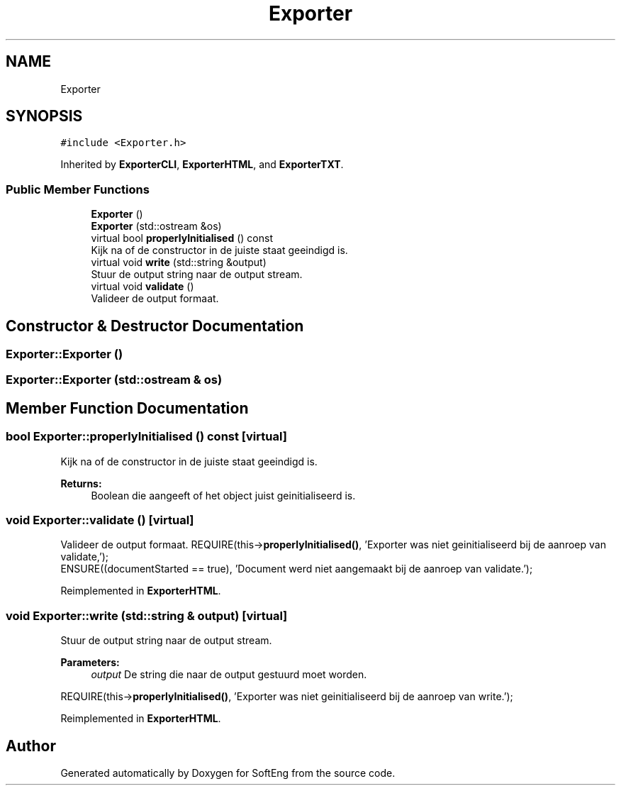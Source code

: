 .TH "Exporter" 3 "Thu Mar 9 2017" "SoftEng" \" -*- nroff -*-
.ad l
.nh
.SH NAME
Exporter
.SH SYNOPSIS
.br
.PP
.PP
\fC#include <Exporter\&.h>\fP
.PP
Inherited by \fBExporterCLI\fP, \fBExporterHTML\fP, and \fBExporterTXT\fP\&.
.SS "Public Member Functions"

.in +1c
.ti -1c
.RI "\fBExporter\fP ()"
.br
.ti -1c
.RI "\fBExporter\fP (std::ostream &os)"
.br
.ti -1c
.RI "virtual bool \fBproperlyInitialised\fP () const"
.br
.RI "Kijk na of de constructor in de juiste staat geeindigd is\&. "
.ti -1c
.RI "virtual void \fBwrite\fP (std::string &output)"
.br
.RI "Stuur de output string naar de output stream\&. "
.ti -1c
.RI "virtual void \fBvalidate\fP ()"
.br
.RI "Valideer de output formaat\&. "
.in -1c
.SH "Constructor & Destructor Documentation"
.PP 
.SS "Exporter::Exporter ()"

.SS "Exporter::Exporter (std::ostream & os)"

.SH "Member Function Documentation"
.PP 
.SS "bool Exporter::properlyInitialised () const\fC [virtual]\fP"

.PP
Kijk na of de constructor in de juiste staat geeindigd is\&. 
.PP
\fBReturns:\fP
.RS 4
Boolean die aangeeft of het object juist geinitialiseerd is\&. 
.RE
.PP

.SS "void Exporter::validate ()\fC [virtual]\fP"

.PP
Valideer de output formaat\&. REQUIRE(this->\fBproperlyInitialised()\fP, 'Exporter was niet geinitialiseerd bij de aanroep van validate,');
.br
ENSURE((documentStarted == true), 'Document werd niet aangemaakt bij de aanroep van validate\&.');
.br

.PP
Reimplemented in \fBExporterHTML\fP\&.
.SS "void Exporter::write (std::string & output)\fC [virtual]\fP"

.PP
Stuur de output string naar de output stream\&. 
.PP
\fBParameters:\fP
.RS 4
\fIoutput\fP De string die naar de output gestuurd moet worden\&.
.RE
.PP
REQUIRE(this->\fBproperlyInitialised()\fP, 'Exporter was niet geinitialiseerd bij de aanroep van write\&.');
.br

.PP
Reimplemented in \fBExporterHTML\fP\&.

.SH "Author"
.PP 
Generated automatically by Doxygen for SoftEng from the source code\&.
